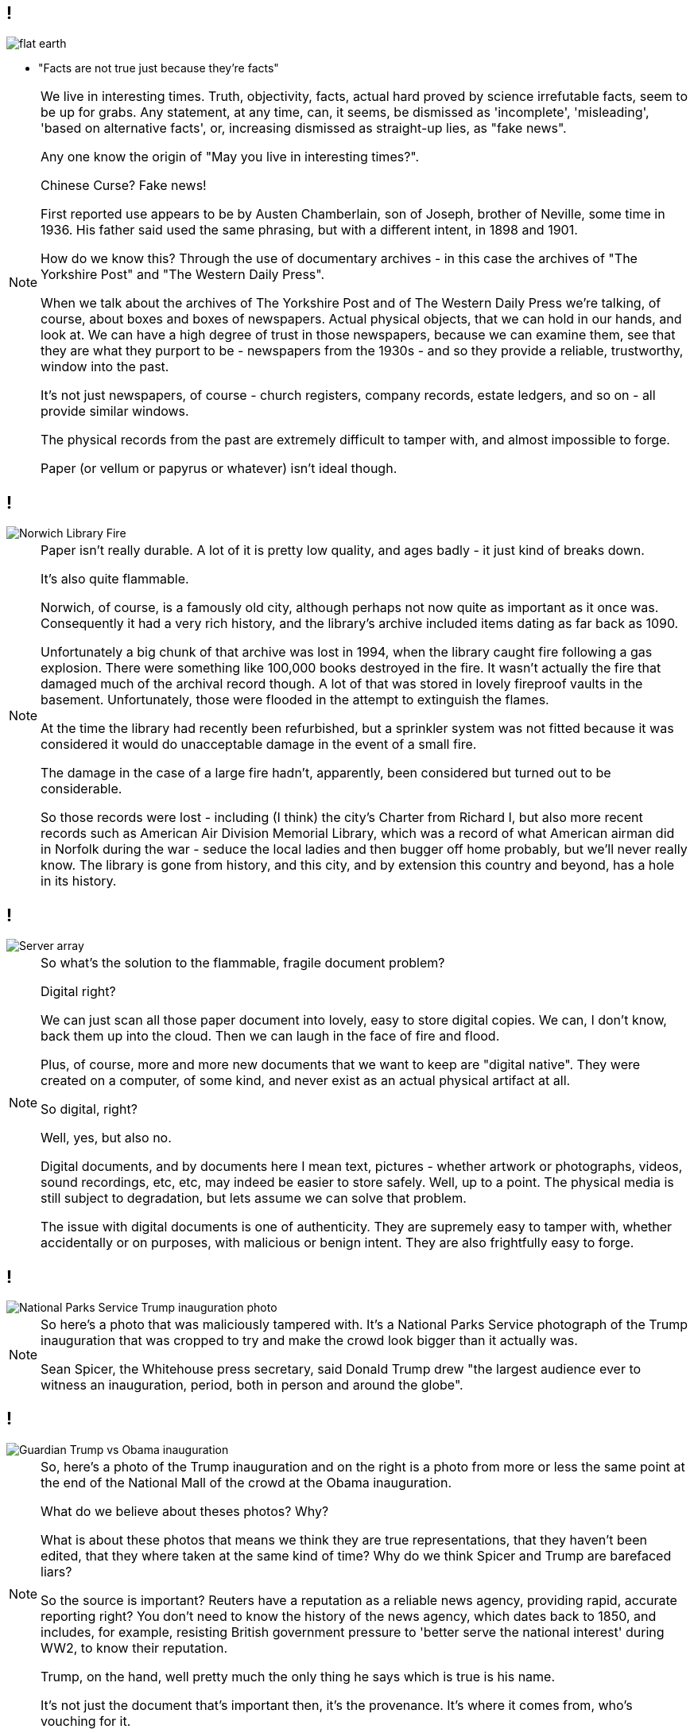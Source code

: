 == !

image::flat-earth.png[]

[%step]
* "Facts are not true just because they’re facts"

[NOTE.speaker]
--
We live in interesting times. Truth, objectivity, facts, actual hard proved by science irrefutable facts, seem to be up for grabs. Any statement, at any time, can, it seems, be dismissed as 'incomplete', 'misleading', 'based on alternative facts', or, increasing dismissed as straight-up lies, as "fake news".

Any one know the origin of "May you live in interesting times?".

Chinese Curse? Fake news!

First reported use appears to be by Austen Chamberlain, son of Joseph, brother of Neville, some time in 1936. His father said used the same phrasing, but with a different intent, in 1898 and 1901.

How do we know this? Through the use of documentary archives - in this case the archives of "The Yorkshire Post" and "The Western Daily Press".

When we talk about the archives of The Yorkshire Post and of The Western Daily Press we're talking, of course, about boxes and boxes of newspapers. Actual physical objects, that we can hold in our hands, and look at. We can have a high degree of trust in those newspapers, because we can examine them, see that they are what they purport to be - newspapers from the 1930s - and so they provide a reliable, trustworthy, window into the past.

It's not just newspapers, of course - church registers, company records, estate ledgers, and so on - all provide similar windows.

The physical records from the past are extremely difficult to tamper with, and almost impossible to forge.

Paper (or vellum or papyrus or whatever) isn't ideal though.
--

== !

image::norwich-library-fire.jpg["Norwich Library Fire"]

[NOTE.speaker]
--
Paper isn't really durable. A lot of it is pretty low quality, and ages badly - it just kind of breaks down.

It's also quite flammable.

Norwich, of course, is a famously old city, although perhaps not now quite as important as it once was. Consequently it had a very rich history, and the library's archive included items dating as far back as 1090.

Unfortunately a big chunk of that archive was lost in 1994, when the library caught fire following a gas explosion. There were something like 100,000 books destroyed in the fire. It wasn't actually the fire that damaged much of the archival record though. A lot of that was stored in lovely fireproof vaults in the basement. Unfortunately, those were flooded in the attempt to extinguish the flames.

At the time the library had recently been refurbished, but a sprinkler system was not fitted because it was considered it would do unacceptable damage in the event of a small fire.

The damage in the case of a large fire hadn't, apparently, been considered but turned out to be considerable.

So those records were lost - including (I think) the city's Charter from Richard I, but also more recent records such as American Air Division Memorial Library, which was a record of what American airman did in Norfolk during the war - seduce the local ladies and then bugger off home probably, but we'll never really know. The library is gone from history, and this city, and by extension this country and beyond, has a hole in its history.
--

== !

image::hard-disks.jpg["Server array"]

[NOTE.speaker]
--
So what's the solution to the flammable, fragile document problem?

Digital right?

We can just scan all those paper document into lovely, easy to store digital copies. We can, I don't know, back them up into the cloud.  Then we can laugh in the face of fire and flood.

Plus, of course, more and more new documents that we want to keep are "digital native". They were created on a computer, of some kind, and never exist as an actual physical artifact at all.

So digital, right?

Well, yes, but also no.

Digital documents, and by documents here I mean text, pictures - whether artwork or photographs, videos, sound recordings, etc, etc, may indeed be easier to store safely.  Well, up to a point. The physical media is still subject to degradation, but lets assume we can solve that problem.

The issue with digital documents is one of authenticity. They are supremely easy to tamper with, whether accidentally or on purposes, with malicious or benign intent.  They are also frightfully easy to forge.
--

== !

image::nps-photo.jpg["National Parks Service Trump inauguration photo"]

[NOTE.speaker]
--
So here's a photo that was maliciously tampered with. It's a National Parks Service photograph of the Trump inauguration that was cropped to try and make the crowd look bigger than it actually was.

Sean Spicer, the Whitehouse press secretary, said Donald Trump drew "the largest audience ever to witness an inauguration, period, both in person and around the globe".
--

== !

image::trump-inauguration.png["Guardian Trump vs Obama inauguration"]

[NOTE.speaker]
--
So, here's a photo of the Trump inauguration and on the right is a photo from more or less the same point at the end of the National Mall of the crowd at the Obama inauguration.

What do we believe about theses photos? Why?

What is about these photos that means we think they are true representations, that they haven't been edited, that they where taken at the same kind of time? Why do we think Spicer and Trump are barefaced liars?

So the source is important? Reuters have a reputation as a reliable news agency, providing rapid, accurate reporting right? You don't need to know the history of the news agency, which dates back to 1850, and includes, for example, resisting British government pressure to 'better serve the national interest' during WW2, to know their reputation.

Trump, on the hand, well pretty much the only thing he says which is true is his name.

It's not just the document that's important then, it's the provenance. It's where it comes from, who's vouching for it.
--

== !

image::life-belt.jpg["Life belt"]

[NOTE.speaker]
--
Now the example I've just given is easily resolved. We have the contemporaneous photo, and we can debunk it in more or less in real time.

But what about documents which aren't from right now? I have a neighbour who's mother's estate is stuck in probate because they're having difficulty in establishing the borders of the farm. They're basically having to interview old blokes saying "yes, that there field belonged to her". Would digital records help here?

And what about records that released after a certain amount of time? A lot of government records are, for example, sealed (closed in archive speak) for a period of time - 20 years typically, but sometimes longer.

If you recall my opening slide, those vouchsafed with authority are being undermined. In fifty years time, 20 years, maybe only 5 years, will enough of us still regard Reuters as reliable? I think this kind of trust is a bit like herd immunity - in the UK enough of think Trump is a fool that we're not taken in, but in the US almost enough believe him that the institutions of society are starting to crumble.

If institutional trust is undermined, what credence can we give a bunch of PDFs labelled "what Tony Blair did in the Iraq War"? (Possibly a bad example - those are probably paper, but you get the idea.) PDFs? Anyone could have monkeyed with those. Or left some out, or put something extra in. Or anything. It's just a bunch of bits, and who the hell are you anyway?

ARCHANGEL is a aiming to avert that future. That's the aim of ARCHANGEL. We're trying to save society from slipping away and dissolving into nothing.
--